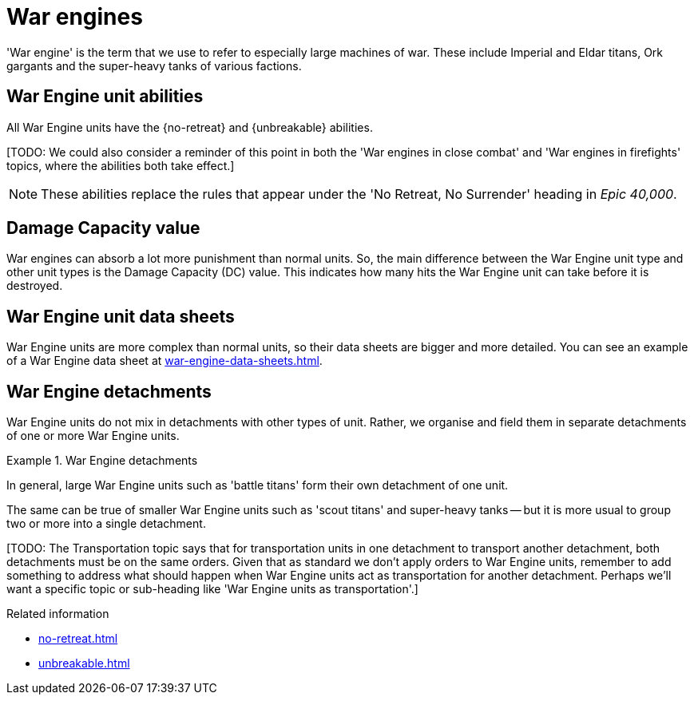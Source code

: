 = War engines

'War engine' is the term that we use to refer to especially large machines of war.
These include Imperial and Eldar titans, Ork gargants and the super-heavy tanks of various factions.

== War Engine unit abilities

All War Engine units have the {no-retreat} and {unbreakable} abilities.

{blank}[TODO: We could also consider a reminder of this point in both the 'War engines in close combat' and 'War engines in firefights' topics, where the abilities both take effect.]

[NOTE.e40k]
====
These abilities replace the rules that appear under the 'No Retreat, No Surrender' heading in _Epic 40,000_.
====

== Damage Capacity value

War engines can absorb a lot more punishment than normal units.
So, the main difference between the War Engine unit type and other unit types is the Damage Capacity (DC) value.
This indicates how many hits the War Engine unit can take before it is destroyed.

== War Engine unit data sheets

War Engine units are more complex than normal units, so their data sheets are bigger and more detailed.
You can see an example of a War Engine data sheet at xref:war-engine-data-sheets.adoc[].

== War Engine detachments

War Engine units do not mix in detachments with other types of unit.
Rather, we organise and field them in separate detachments of one or more War Engine units.

.War Engine detachments
====
In general, large War Engine units such as 'battle titans' form their own detachment of one unit.

The same can be true of smaller War Engine units such as 'scout titans' and super-heavy tanks -- but it is more usual to group two or more into a single detachment.
====


{blank}[TODO: The Transportation topic says that for transportation units in one detachment to transport another detachment, both detachments must be on the same orders. Given that as standard we don't apply orders to War Engine units, remember to add something to address what should happen when War Engine units act as transportation for another detachment. Perhaps we'll want a specific topic or sub-heading like 'War Engine units as transportation'.]

.Related information
* xref:no-retreat.adoc[]
* xref:unbreakable.adoc[]